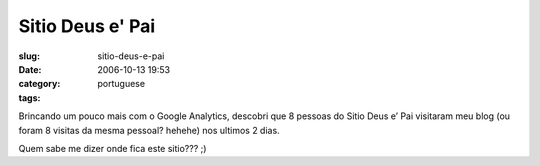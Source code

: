 Sitio Deus e' Pai
#################
:slug: sitio-deus-e-pai
:date: 2006-10-13 19:53
:category:
:tags: portuguese

Brincando um pouco mais com o Google Analytics, descobri que 8 pessoas
do Sitio Deus e’ Pai visitaram meu blog (ou foram 8 visitas da mesma
pessoal? hehehe) nos ultimos 2 dias.

|image0|

Quem sabe me dizer onde fica este sitio??? ;)

.. |image0| image:: http://static.flickr.com/110/268756269_d6d0ab22c5.jpg
   :target: http://static.flickr.com/110/268756269_d6d0ab22c5_o.png
